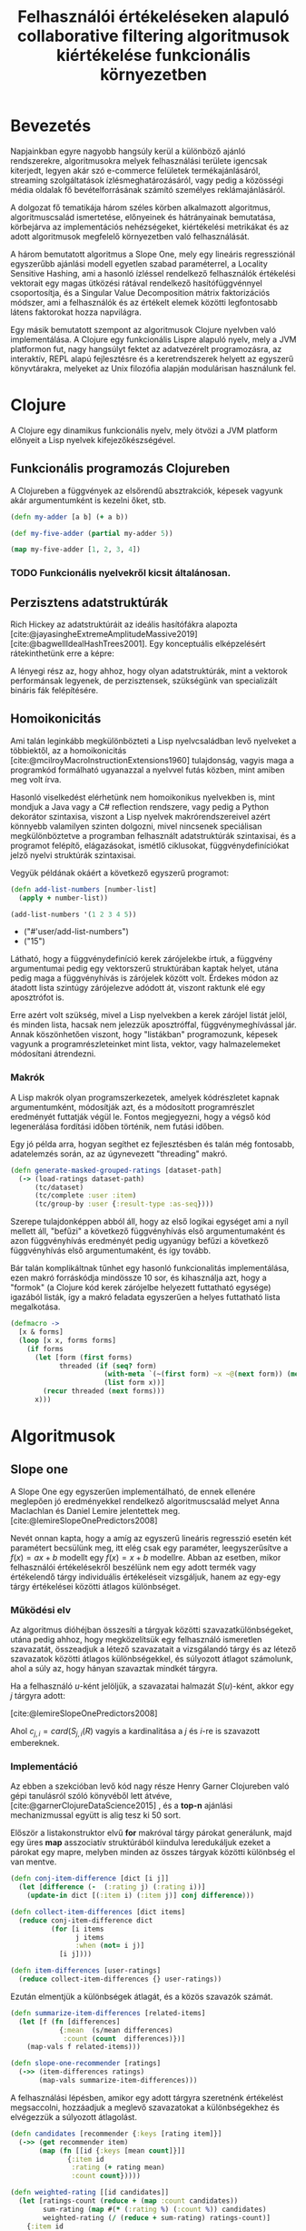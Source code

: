 #+title: Felhasználói értékeléseken alapuló collaborative filtering algoritmusok kiértékelése funkcionális környezetben
#+latex_class: book-noparts
#+LATEX_CLASS_OPTIONS: [final, 12pt] {ubb_dolgozat}
#+LATEX_HEADER: \submityear{2022}
#+LATEX_HEADER: \doctypeHU{Szakdolgozat}
#+LATEX_HEADER: \doctypeEN{Diploma Thesis}
#+LATEX_HEADER: \doctypeRO{Lucrare de licenta}
#+LATEX_HEADER: \specHU{Informatika}
#+LATEX_HEADER: \specEN{Computer Science}
#+LATEX_HEADER: \specRO{Informatică}
#+LATEX_HEADER: \titleHU{Felhasználói értékeléseken alapuló collaborative filtering algoritmusok kiértékelése funkcionális környezetben}
#+LATEX_HEADER: \titleEN{License thesis title}
#+LATEX_HEADER: \titleRO{Titlu lucrare licență}
#+LATEX_HEADER: \authorHU{Zediu Álmos-Ágoston}
#+LATEX_HEADER: \authorRO{Álmos-Ágoston Zediu}
#+LATEX_HEADER: \authorEN{Álmos-Ágoston Zediu}
#+LATEX_HEADER: \tutorHU{dr. Bodó Zalán}
#+LATEX_HEADER: \tutorRO{dr. Bodó Zalán}
#+LATEX_HEADER: \tutorEN{dr. Bodó Zalán}
#+LATEX_HEADER: \pagenumbering{gobble}
#+bibliography: allamvizsga.bib
#+cite_export: natbib ./abbrvnat_hu.bst

* Bevezetés
Napjainkban egyre nagyobb hangsúly kerül a különböző ajánló rendszerekre, algoritmusokra melyek felhasználási területe
igencsak kiterjedt, legyen akár szó e-commerce felületek termékajánlásáról, streaming szolgáltatások ízlésmeghatározásáról,
vagy pedig a közösségi média oldalak fő bevételforrásának számító személyes reklámajánlásáról.

A dolgozat fő tematikája három széles körben alkalmazott algoritmus, algoritmuscsalád ismertetése, előnyeinek és hátrányainak
bemutatása, körbejárva az implementációs nehézségeket, kiértékelési metrikákat és az adott algoritmusok megfelelő környezetben
való felhasználását.

A három bemutatott algoritmus a Slope One, mely egy lineáris regressziónál egyszerűbb ajánlási modell egyetlen
szabad paraméterrel, a Locality Sensitive Hashing, ami a hasonló ízléssel rendelkező felhasználók értékelési vektorait egy magas ütközési
rátával rendelkező hasítófüggvénnyel csoportosítja, és a Singular Value Decomposition mátrix faktorizációs módszer, ami a felhasználók
és az értékelt elemek közötti legfontosabb látens faktorokat hozza napvilágra.

Egy másik bemutatott szempont az algoritmusok Clojure nyelvben való implementálása.  A Clojure egy funkcionális Lispre alapuló nyelv, mely a JVM
platformon fut, nagy hangsúlyt fektet az adatvezérelt programozásra, az interaktív, REPL alapú fejlesztésre és a keretrendszerek helyett
az egyszerű könyvtárakra, melyeket az Unix filozófia alapján modulárisan használunk fel.

* Clojure
A Clojure egy dinamikus funkcionális nyelv, mely ötvözi a JVM platform előnyeit a Lisp nyelvek
kifejezőkészségével.
** Funkcionális programozás Clojureben


A Clojureben a függvények az elsőrendű absztrakciók, képesek vagyunk akár argumentumként is kezelni őket, stb.

#+begin_src clojure :exports both :results value list
(defn my-adder [a b] (+ a b))

(def my-five-adder (partial my-adder 5))

(map my-five-adder [1, 2, 3, 4])

#+end_src

*** TODO Funkcionális nyelvekről kicsit általánosan.
** Perzisztens adatstruktúrák
Rich Hickey az adatstruktúráit az ideális hasítófákra alapozta [cite:@jayasingheExtremeAmplitudeMassive2019] [cite:@bagwellIdealHashTrees2001]. Egy konceptuális elképzelésért
rátekinthetünk erre a képre:

[[file:images/perzisztens-vektor.jpg]]

A lényegi rész az, hogy ahhoz, hogy olyan adatstruktúrák, mint a vektorok performánsak legyenek, de perzisztensek, szükségünk van
specializált bináris fák felépítésére.

** Homoikonicitás
Ami talán leginkább megkülönbözteti a Lisp nyelvcsaládban levő nyelveket a többiektől, az a  homoikonicitás [cite:@mcilroyMacroInstructionExtensions1960] tulajdonság, vagyis maga a programkód
formálható ugyanazzal a nyelvvel futás közben, mint amiben meg volt írva.

Hasonló viselkedést elérhetünk nem homoikonikus nyelvekben is, mint mondjuk a Java vagy a C# reflection rendszere, vagy
pedig a Python dekorátor szintaxisa, viszont a Lisp nyelvek makrórendszereivel azért könnyebb valamilyen szinten dolgozni, mivel nincsenek speciálisan megkülönböztetve a programban
felhasznált adatstruktúrák szintaxisai, és a programot felépítő, elágazásokat, ismétlő ciklusokat, függvénydefiníciókat jelző nyelvi struktúrák szintaxisai.

Vegyük példának okáért a következő egyszerű programot:

#+begin_src clojure :defines add-list-numbers :exports both :results value list
(defn add-list-numbers [number-list]
  (apply + number-list))

(add-list-numbers '(1 2 3 4 5))
#+end_src

#+RESULTS:
- ("#'user/add-list-numbers")
- ("15")

Látható, hogy a függvénydefiníció kerek zárójelekbe írtuk, a függvény argumentumai pedig egy vektorszerű struktúrában kaptak helyet, utána pedig maga a függvényhívás is zárójelek között volt. Érdekes módon az átadott lista szintúgy zárójelezve adódott át, viszont raktunk elé egy aposztrófot is.

Erre azért volt szükség, mivel a Lisp nyelvekben a kerek zárójel listát jelöl, és minden lista, hacsak nem jelezzük aposztróffal, függvénymeghívással jár. Annak köszönhetően viszont, hogy "listákban" programozunk, képesek vagyunk a programrészleteinket mint lista, vektor, vagy halmazelemeket
módosítani átrendezni.

*** Makrók
A Lisp makrók olyan programszerkezetek, amelyek kódrészletet kapnak argumentumként, módosítják azt, és a módosított programrészlet eredményét futtatják végül le. Fontos megjegyezni, hogy a végső kód legenerálása fordítási időben történik, nem futási időben.

Egy jó példa arra, hogyan segíthet ez fejlesztésben és talán még fontosabb, adatelemzés során, az az úgynevezett "threading" makró.

#+begin_src clojure
(defn generate-masked-grouped-ratings [dataset-path]
  (-> (load-ratings dataset-path)
      (tc/dataset)
      (tc/complete :user :item)
      (tc/group-by :user {:result-type :as-seq})))
#+end_src

Szerepe tulajdonképpen abból áll, hogy az első logikai egységet ami a nyíl mellett áll, "befűzi" a következő függvényhívás
első argumentumaként és azon függvényhívás eredményét pedig ugyanúgy befűzi a következő függvényhívás első argumentumaként, és így tovább.

Bár talán komplikáltnak tűnhet egy hasonló funkcionalitás implementálása, ezen makró forráskódja mindössze 10 sor, és
kihasználja azt, hogy a "formok" (a Clojure kód kerek zárójelbe helyezett futtatható egysége) igazából listák, így a makró feladata egyszerűen a helyes futtatható lista megalkotása.

#+begin_src clojure
(defmacro ->
  [x & forms]
  (loop [x x, forms forms]
    (if forms
      (let [form (first forms)
            threaded (if (seq? form)
                       (with-meta `(~(first form) ~x ~@(next form)) (meta form))
                       (list form x))]
        (recur threaded (next forms)))
      x)))
#+end_src

* Algoritmusok
** Slope one
A Slope One egy egyszerűen implementálható, de ennek ellenére meglepően jó eredményekkel
rendelkező algoritmuscsalád melyet Anna Maclachlan és Daniel Lemire jelentettek meg.
[cite:@lemireSlopeOnePredictors2008]

Nevét onnan kapta, hogy a amíg az egyszerű lineáris regresszió esetén két paramétert becsülünk meg,
itt elég csak egy paraméter, leegyszerűsítve a \(f(x) = ax + b\) modellt egy \(f(x) = x + b\) modellre. Abban az esetben, mikor
felhasználói értékelésekről beszélünk nem egy adott termék vagy értékelendő tárgy individuális értékeléseit vizsgáljuk,
hanem az egy-egy tárgy értékelései közötti átlagos különbséget.

[[file:images/slopeexample.png]]


*** Működési elv
Az algoritmus dióhéjban összesíti a tárgyak közötti szavazatkülönbségeket,
utána pedig ahhoz, hogy megközelítsük egy felhasználó ismeretlen szavazatát, összeadjuk a
létező szavazatait a vizsgálandó tárgy és az létező szavazatok közötti átlagos különbségekkel,
és súlyozott átlagot számolunk, ahol a súly az, hogy hányan szavaztak mindkét tárgyra.

Ha a felhasználó \(u\)-ként jelöljük, a szavazatai halmazát \(S(u)\)-ként, akkor egy \(j\) tárgyra
adott:

\begin{equation}
\hat{r}_{j|u} = \frac{\sum_{i \in S(u); i \not= j}{(\Delta{i,j} + u_{i})c_{j,i}}}{\sum_{i \in S(u) i \not= j} c_{j,i}}
\end{equation}

[cite:@lemireSlopeOnePredictors2008]

Ahol \(c_{j,i} = card(S_{j,i}(R)\) vagyis a kardinalitása a \(j\) és \(i\)-re is szavazott embereknek.

*** Implementáció
Az ebben a szekcióban levő kód nagy része Henry Garner Clojureben való gépi tanulásról
szóló könyvéből lett átvéve, [cite:@garnerClojureDataScience2015] , és a *top-n* ajánlási mechanizmussal együtt is alig tesz ki 50 sort.

Először a listakonstruktor elvű *for* makróval tárgy párokat generálunk, majd egy üres *map* asszociatív struktúrából kiindulva leredukáljuk ezeket a párokat egy mapre, melyben
minden az összes tárgyak közötti különbség el van mentve.

#+begin_src clojure
(defn conj-item-difference [dict [i j]]
  (let [difference (-  (:rating j) (:rating i))]
    (update-in dict [(:item i) (:item j)] conj difference)))

(defn collect-item-differences [dict items]
  (reduce conj-item-difference dict
          (for [i items
                j items
                :when (not= i j)]
            [i j])))

(defn item-differences [user-ratings]
  (reduce collect-item-differences {} user-ratings))
#+end_src

Ezután elmentjük a különbségek átlagát, és a közös szavazók számát.

#+begin_src clojure
(defn summarize-item-differences [related-items]
  (let [f (fn [differences]
            {:mean  (s/mean differences)
             :count (count  differences)})]
    (map-vals f related-items)))

(defn slope-one-recommender [ratings]
  (->> (item-differences ratings)
       (map-vals summarize-item-differences)))
#+end_src

A felhasználási lépésben, amikor egy adott tárgyra szeretnénk értékelést megsaccolni,
hozzáadjuk a meglevő szavazatokat a különbségekhez és elvégezzük a súlyozott átlagolást.

#+begin_src clojure
(defn candidates [recommender {:keys [rating item]}]
  (->> (get recommender item)
       (map (fn [[id {:keys [mean count]}]]
              {:item id
               :rating (+ rating mean)
               :count count}))))

(defn weighted-rating [[id candidates]]
  (let [ratings-count (reduce + (map :count candidates))
        sum-rating (map #(* (:rating %) (:count %)) candidates)
        weighted-rating (/ (reduce + sum-rating) ratings-count)]
    {:item id
     :rating weighted-rating
     :count  ratings-count}))
#+end_src

A top-n ajánlás már csak annyit ad hozzá, hogy elvégzi az egész adathalmazra a
megközelítéseket, kiveszi a vizsgált felhasználó már értékelt tárgyait, és csökkenő sorrendbe helyezi az értékeléseket.

#+begin_src clojure
(defn slope-one-recommend [recommender rated top-n]
  (let [already-rated  (set (map :item rated))
        already-rated? (fn [{:keys [id]}]
                         (contains? already-rated id))
        recommendations (->> (mapcat #(candidates recommender %)
                                     rated)
                             (group-by :item)
                             (map weighted-rating)
                             (remove already-rated?)
                             (sort-by :rating >))]
    (take top-n recommendations)))
#+end_src

** Locality sensitive hashing
A Locality Sensitive Hashing egy olyan hasítófüggvényekre alapuló módszer, ami a legtöbb hasítófüggvény implementációval ellentétben nem minimizálja az ugyanolyan kimenetek, kulcsok
számát, hanem maximalizálja, mivel a hasonló tárgyak, (esetünkben szavazatvektorok) hasonló kimenettel kell rendelkezzenek.

*** Definíció
Egy LSH séma egy olyan \(F\) hasítófüggvénycsalád, melyekre igaz, hogy a valószínűsége annak,
hogy két \(x\), \(y\) objektum függvényértéke megegyezik, megegyezik a két függvény hasonlósági távolságával valamilyen metrika szerint. [cite:@charikarSimilarityEstimationTechniques]

\begin{equation}
Pr_{h \in F} [h(x) = h(y)] = sim(x, y)
\end{equation}

ahol \(sim(x,y) \in [0,1]\) természetesen.

Ezzel egyrészt csoportosítani tudjuk a potenciálisan hasonló ízléssel rendelkezőeket, és ugyanakkor kompaktan, kevés helyfelhasználással később is fel tudjuk használni ezen csoportokat, ami segít a futási időn is persze.

*** Véletlenszerű hiperterekre alapuló LSH
Az ötlet a következő: egy \(R^{d}\)-ből levő vektorcsoport esetén mintavételezzünk egy normál eloszlású \(\overrightarrow{r}\) \(d\) dimenziós vektort. Ennek a vektornak a függvényében definiálhatjuk a következő \(h_{\overrightarrow(r)}\) függvényt:

\begin{equation}
h_{\overrightarrow(r)} (\overrightarrow{u})= \begin{cases}
                                                1 & ha \overrightarrow{r} * \overrightarrow{u} \ge 0 \\
                                                0 & ha \overrightarrow{r} * \overrightarrow{u} < 0
                                                \end{cases}
\end{equation}


Ekkor \(\overrightarrow{u}\) és \(\overrightarrow{v}\) esetén igaz lesz, hogy:


\begin{equation}
Pr_{h \in F} [h(x) = h(y)] = 1 - \frac{\theta(\overrightarrow{ u }, \overrightarrow{ v })}{\pi}
\end{equation}
[cite:@charikarSimilarityEstimationTechniques]

Vagyis annak a valószínűsége, hogy két vektor egyenkénti skaláris szorzata a véletlenszerűvel és az erre alkalmazott előjel függvény kimenete ugyanaz legyen megegyezik a két vektor között
bezárt szög koszinuszával.
Ezt először Goemans és Willamson bizonyította [cite:@goemansImprovedApproximationAlgorithms1995] egy a MAX-CUT relaxációjával foglalkozó cikkükben.

Intuitívan arról van szó, hogy ha veszünk egy \(d\) dimenziós hiperteret, ahol \(d\) az adathalmazunkban levő tárgyak száma, akkor minden felhasználót el tudunk helyezni ebben a
hipertérben, hisz a szavazataik meghatározzák a pozíciójukat, hisz d dimenziós vektorok.

Egy véletlenszerűen felvett vektor normálvektora egy a hiperteret kettéosztó hipersíknak, vagyis
a vele való skaláris szorzat előjele meghatározza, hogy egy pont a hipersík melyik felén helyezkedik el.

Elég ilyen hipersíkot felvéve ki tudunk alakítani csoportokat, akik több hipersíknak is ugyanazon
a felén vannak, ebből következve hasonlóak.


[[file:images/randomprojection.png]]
[cite:@RandomProjectionLocality]


** SVD
[cite:@brandFastOnlineSVD2003]

#+print_bibliography:
